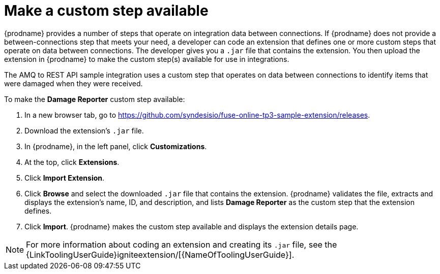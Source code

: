 [id='amq2api-create-custom-step']
= Make a custom step available

{prodname} provides a number of steps that operate on 
integration data between connections. If {prodname} does not provide a
between-connections step that meets your need,
a developer can code an extension that defines one or more
custom steps that operate on data between connections. 
The developer gives you a `.jar` file that contains the extension.
You then upload the extension in {prodname} to make the custom step(s)
available for use in integrations. 

The AMQ to REST API sample integration uses a custom step that 
operates on data between connections to
identify items that were damaged when they were received. 

To make the *Damage Reporter* custom step available: 
 
. In a new browser tab, go to 
https://github.com/syndesisio/fuse-online-tp3-sample-extension/releases. 
                    
. Download the extension’s `.jar` file.     
                            
. In {prodname}, in the left panel, click *Customizations*. 
. At the top, click *Extensions*. 
. Click *Import Extension*. 
. Click *Browse* and select the downloaded `.jar` file that contains the 
extension. 
{prodname} validates the file, extracts and displays the extension's 
name, ID, and description, and lists *Damage Reporter* as the custom step
that the extension defines.
. Click *Import*. {prodname} makes the custom step available and displays
the extension details page.

[NOTE]
====
For more information about coding an extension and creating its `.jar` file, see the
{LinkToolingUserGuide}igniteextension/[{NameOfToolingUserGuide}].
====
